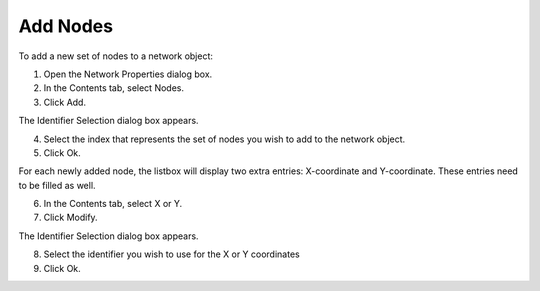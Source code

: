 

.. _Network_Adding_Nodes_to_a_Network_Obje:


Add Nodes
=========

To add a new set of nodes to a network object:

1.	Open the Network Properties dialog box.

2.	In the Contents tab, select Nodes.

3.	Click Add.

The Identifier Selection dialog box appears.

4.	Select the index that represents the set of nodes you wish to add to the network object.

5.	Click Ok.

For each newly added node, the listbox will display two extra entries: X-coordinate and Y-coordinate. These entries need to be filled as well.

6.	In the Contents tab, select X or Y.

7.	Click Modify.

The Identifier Selection dialog box appears.

8.	Select the identifier you wish to use for the X or Y coordinates

9.	Click Ok.



